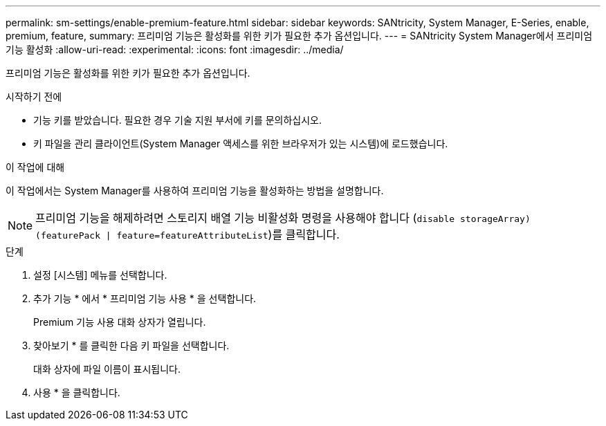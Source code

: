 ---
permalink: sm-settings/enable-premium-feature.html 
sidebar: sidebar 
keywords: SANtricity, System Manager, E-Series, enable, premium, feature, 
summary: 프리미엄 기능은 활성화를 위한 키가 필요한 추가 옵션입니다. 
---
= SANtricity System Manager에서 프리미엄 기능 활성화
:allow-uri-read: 
:experimental: 
:icons: font
:imagesdir: ../media/


[role="lead"]
프리미엄 기능은 활성화를 위한 키가 필요한 추가 옵션입니다.

.시작하기 전에
* 기능 키를 받았습니다. 필요한 경우 기술 지원 부서에 키를 문의하십시오.
* 키 파일을 관리 클라이언트(System Manager 액세스를 위한 브라우저가 있는 시스템)에 로드했습니다.


.이 작업에 대해
이 작업에서는 System Manager를 사용하여 프리미엄 기능을 활성화하는 방법을 설명합니다.

[NOTE]
====
프리미엄 기능을 해제하려면 스토리지 배열 기능 비활성화 명령을 사용해야 합니다 (`disable storageArray) (featurePack | feature=featureAttributeList`)를 클릭합니다.

====
.단계
. 설정 [시스템] 메뉴를 선택합니다.
. 추가 기능 * 에서 * 프리미엄 기능 사용 * 을 선택합니다.
+
Premium 기능 사용 대화 상자가 열립니다.

. 찾아보기 * 를 클릭한 다음 키 파일을 선택합니다.
+
대화 상자에 파일 이름이 표시됩니다.

. 사용 * 을 클릭합니다.


